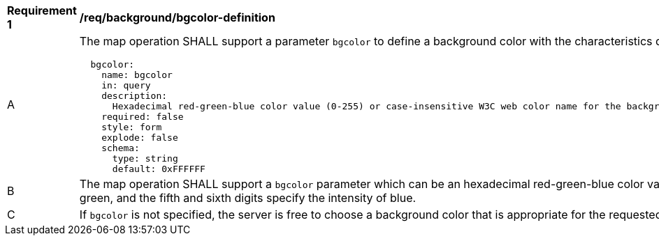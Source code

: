 [[req_background_bgcolor-definition]]
[width="90%",cols="2,6a"]
|===
^|*Requirement {counter:req-id}* |*/req/background/bgcolor-definition*
^|A |The map operation SHALL support a parameter `bgcolor` to define a background color with the characteristics defined in the OpenAPI Specification 3.0 fragment
[source,YAML]
----
  bgcolor:
    name: bgcolor
    in: query
    description:
      Hexadecimal red-green-blue color value (0-255) or case-insensitive W3C web color name for the background color (default=0xFFFFFF). For a 6 digits hexadecimal value, the first and second digits specify the intensity of red, the third and fourth digits specify the intensity of green, and the fifth and sixth digits specify the intensity of blue.
    required: false
    style: form
    explode: false
    schema:
      type: string
      default: 0xFFFFFF
----
^|B |The map operation SHALL support a `bgcolor` parameter which can be an hexadecimal red-green-blue color value (0-255) or a case-insensitive https://www.w3.org/wiki/CSS/Properties/color/keywords[W3C web color name] for the background color of the map (default=0xFFFFFF). For a 6 digits hexadecimal value, the first and second digits specify the intensity of red, the third and fourth digits specify the intensity of green, and the fifth and sixth digits specify the intensity of blue.
^|C |If `bgcolor` is not specified, the server is free to choose a background color that is appropriate for the requested style, or 0xFFFFFF (white) if no such information is available.
|===

